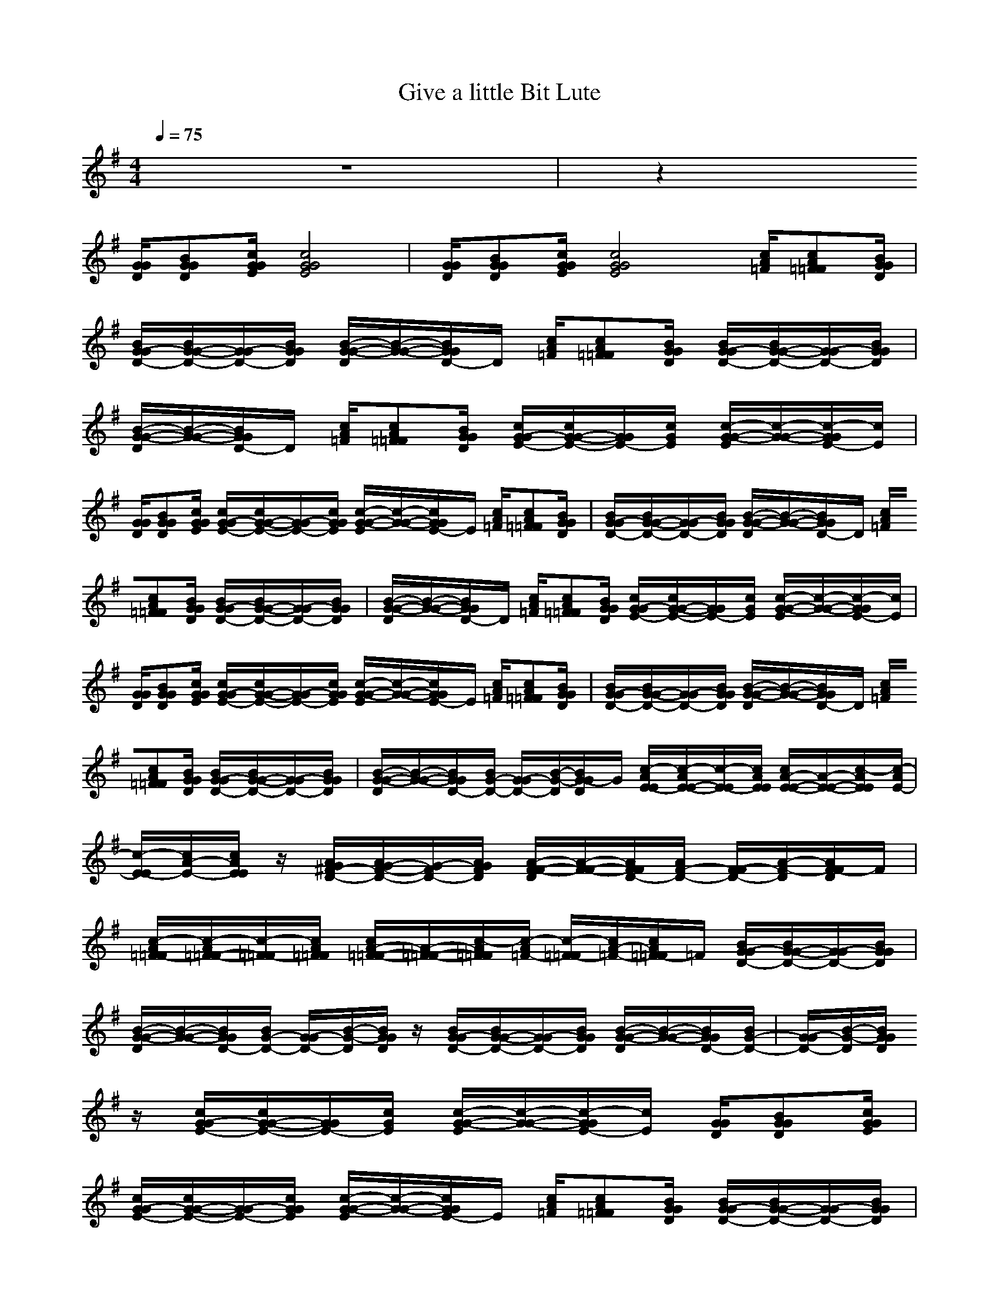 X:1
T:Give a little Bit Lute
N:abceed by Thorsongori
M:4/4
L:1/8
Q:1/4=75
K:G
z8|z2 
[G/2G/2D/2][BGGD][c/2G/2G/2E/2] [c4G4G4E4]|[G/2G/2D/2][BGGD][c/2G/2G/2E/2] [c4G4G4E4] [c/2A/2=F/2][cA=F=F][B/2G/2G/2D/2]|[B/2G/2-G/2D/2-][B/2G/2-G/2-D/2-][G/2-G/2D/2-][B/2G/2G/2D/2] [B/2-G/2-G/2-D/2][B/2-G/2-G/2-][B/2G/2G/2D/2-]D/2 [c/2A/2=F/2][cA=F=F][B/2G/2G/2D/2] [B/2G/2-G/2D/2-][B/2G/2-G/2-D/2-][G/2-G/2D/2-][B/2G/2G/2D/2]|
[B/2-G/2-G/2-D/2][B/2-G/2-G/2-][B/2G/2G/2D/2-]D/2 [c/2A/2=F/2][cA=F=F][B/2G/2G/2D/2] [c/2G/2-G/2E/2-][c/2G/2-G/2-E/2-][G/2G/2E/2-][c/2G/2E/2] [c/2-G/2-G/2-E/2][c/2-G/2-G/2-][c/2-G/2G/2E/2-][c/2E/2]|[G/2G/2D/2][BGGD][c/2G/2G/2E/2] [c/2G/2-G/2E/2-][c/2G/2-G/2-E/2-][G/2-G/2E/2-][c/2G/2G/2E/2] [c/2-G/2-G/2-E/2][c/2-G/2-G/2-][c/2G/2G/2E/2-]E/2 [c/2A/2=F/2][cA=F=F][B/2G/2G/2D/2]|[B/2G/2-G/2D/2-][B/2G/2-G/2-D/2-][G/2-G/2D/2-][B/2G/2G/2D/2] [B/2-G/2-G/2-D/2][B/2-G/2-G/2-][B/2G/2G/2D/2-]D/2 [c/2A/2=F/2][cA=F=F][B/2G/2G/2D/2] [B/2G/2-G/2D/2-][B/2G/2-G/2-D/2-][G/2-G/2D/2-][B/2G/2G/2D/2]|[B/2-G/2-G/2-D/2][B/2-G/2-G/2-][B/2G/2G/2D/2-]D/2 [c/2A/2=F/2][cA=F=F][B/2G/2G/2D/2] [c/2G/2-G/2E/2-][c/2G/2-G/2-E/2-][G/2G/2E/2-][c/2G/2E/2] [c/2-G/2-G/2-E/2][c/2-G/2-G/2-][c/2-G/2G/2E/2-][c/2E/2]|
[G/2G/2D/2][BGGD][c/2G/2G/2E/2] [c/2G/2-G/2E/2-][c/2G/2-G/2-E/2-][G/2-G/2E/2-][c/2G/2G/2E/2] [c/2-G/2-G/2-E/2][c/2-G/2-G/2-][c/2G/2G/2E/2-]E/2 [c/2A/2=F/2][cA=F=F][B/2G/2G/2D/2]|[B/2G/2-G/2D/2-][B/2G/2-G/2-D/2-][G/2-G/2D/2-][B/2G/2G/2D/2] [B/2-G/2-G/2-D/2][B/2-G/2-G/2-][B/2G/2G/2D/2-]D/2 [c/2A/2=F/2][cA=F=F][B/2G/2G/2D/2] [B/2G/2-G/2D/2-][B/2G/2-G/2-D/2-][G/2-G/2D/2-][B/2G/2G/2D/2]|[B/2-G/2-G/2-D/2][B/2-G/2-G/2-][B/2G/2G/2D/2-][B/2G/2-D/2-] [G/2-G/2D/2-][B/2-G/2-D/2][B/2G/2-G/2D/2]G/2 [c/2-A/2E/2-E/2][c/2-A/2E/2-E/2-][c/2-E/2-E/2][c/2A/2E/2E/2] [c/2A/2-E/2-E/2-][A/2-E/2-E/2-][c/2-A/2E/2E/2][c/2-A/2E/2-]|[c/2-E/2-E/2][c/2A/2-E/2-][c/2A/2E/2E/2]z/2 [A/2G/2^F/2-D/2-][A/2G/2-F/2-D/2-][G/2-F/2D/2-][A/2G/2F/2D/2] [A/2-F/2-F/2-D/2][A/2-F/2-F/2-][A/2F/2F/2D/2-][A/2F/2-D/2-] [F/2-F/2D/2-][A/2-F/2-D/2][A/2F/2-F/2D/2]F/2|
[c/2-A/2=F/2-=F/2][c/2-A/2=F/2-=F/2-][c/2-=F/2-=F/2][c/2A/2=F/2=F/2] [c/2A/2-=F/2-=F/2-][A/2-=F/2-=F/2-][c/2-A/2=F/2=F/2][c/2-A/2=F/2-] [c/2-=F/2-=F/2][c/2A/2-=F/2-][c/2A/2=F/2-=F/2]=F/2 [B/2G/2-G/2D/2-][B/2G/2-G/2-D/2-][G/2-G/2D/2-][B/2G/2G/2D/2]|[B/2-G/2-G/2-D/2][B/2-G/2-G/2-][B/2G/2G/2D/2-][B/2G/2-D/2-] [G/2-G/2D/2-][B/2-G/2-D/2][B/2G/2G/2D/2]z/2 [B/2G/2-G/2D/2-][B/2G/2-G/2-D/2-][G/2-G/2D/2-][B/2G/2G/2D/2] [B/2-G/2-G/2-D/2][B/2-G/2-G/2-][B/2G/2G/2D/2-][B/2G/2-D/2-]|[G/2-G/2D/2-][B/2-G/2-D/2][B/2G/2G/2D/2]z/2 [c/2G/2-G/2E/2-][c/2G/2-G/2-E/2-][G/2G/2E/2-][c/2G/2E/2] [c/2-G/2-G/2-E/2][c/2-G/2-G/2-][c/2-G/2G/2E/2-][c/2E/2] [G/2G/2D/2][BGGD][c/2G/2G/2E/2]|[c/2G/2-G/2E/2-][c/2G/2-G/2-E/2-][G/2-G/2E/2-][c/2G/2G/2E/2] [c/2-G/2-G/2-E/2][c/2-G/2-G/2-][c/2G/2G/2E/2-]E/2 [c/2A/2=F/2][cA=F=F][B/2G/2G/2D/2] [B/2G/2-G/2D/2-][B/2G/2-G/2-D/2-][G/2-G/2D/2-][B/2G/2G/2D/2]|
[B/2-G/2-G/2-D/2][B/2-G/2-G/2-][B/2G/2G/2D/2-]D/2 [c/2A/2=F/2][cA=F=F][B/2G/2G/2D/2] [B/2G/2-G/2D/2-][B/2G/2-G/2-D/2-][G/2-G/2D/2-][B/2G/2G/2D/2] [B/2-G/2-G/2-D/2][B/2-G/2-G/2-][B/2G/2G/2D/2-]D/2|[c/2A/2=F/2][cA=F=F][B/2G/2G/2D/2] [c/2G/2-G/2E/2-][c/2G/2-G/2-E/2-][G/2G/2E/2-][c/2G/2E/2] [c/2-G/2-G/2-E/2][c/2-G/2-G/2-][c/2-G/2G/2E/2-][c/2E/2] [G/2G/2D/2][BGGD][c/2G/2G/2E/2]|[c/2G/2-G/2E/2-][c/2G/2-G/2-E/2-][G/2-G/2E/2-][c/2G/2G/2E/2] [c/2-G/2-G/2-E/2][c/2-G/2-G/2-][c/2G/2G/2E/2-]E/2 [c/2A/2=F/2][cA=F=F][B/2G/2G/2D/2] [B/2G/2-G/2D/2-][B/2G/2-G/2-D/2-][G/2-G/2D/2-][B/2G/2G/2D/2]|[B/2-G/2-G/2-D/2][B/2-G/2-G/2-][B/2G/2G/2D/2-]D/2 [c/2A/2=F/2][cA=F=F][B/2G/2G/2D/2] [B/2G/2-G/2D/2-][B/2G/2-G/2-D/2-][G/2-G/2D/2-][B/2G/2G/2D/2] [B/2-G/2-G/2-D/2][B/2-G/2-G/2-][B/2G/2G/2D/2-][B/2G/2-D/2-]|
[G/2-G/2D/2-][B/2-G/2-D/2][B/2G/2-G/2D/2]G/2 [c/2-A/2E/2-E/2][c/2-A/2E/2-E/2-][c/2-E/2-E/2][c/2A/2E/2E/2] [c/2A/2-E/2-E/2-][A/2-E/2-E/2-][c/2-A/2E/2E/2][c/2-A/2E/2-] [c/2-E/2-E/2][c/2A/2-E/2-][c/2A/2E/2E/2]z/2|[A/2G/2^F/2-D/2-][A/2G/2-F/2-D/2-][G/2-F/2D/2-][A/2G/2F/2D/2] [A/2-F/2-F/2-D/2][A/2-F/2-F/2-][A/2F/2F/2D/2-][A/2F/2-D/2-] [F/2-F/2D/2-][A/2-F/2-D/2][A/2F/2F/2D/2]z/2 [c/2-A/2=F/2-=F/2][c/2-A/2=F/2-=F/2-][c/2-=F/2-=F/2][c/2A/2=F/2=F/2]|[c/2A/2-=F/2-=F/2-][A/2-=F/2-=F/2-][c/2-A/2=F/2=F/2][c/2-A/2=F/2-] [c/2-=F/2-=F/2][c/2A/2-=F/2-][c/2A/2=F/2=F/2]z/2 [^A/2=F/2-=F/2D/2-][^A/2=F/2-=F/2-D/2-][=F/2-=F/2D/2-][^A/2=F/2=F/2D/2] [^A/2-=F/2-=F/2-D/2][^A/2=F/2-=F/2-][c/2-=A/2=F/2=F/2][c/2-A/2=F/2-]|[c/2-=F/2-=F/2][c/2A/2-=F/2-][c/2A/2=F/2=F/2]z/2 [B/2G/2-G/2D/2-][B/2G/2-G/2-D/2-][G/2-G/2D/2-][B/2G/2G/2D/2] [B/2-G/2-G/2-D/2][B/2-G/2-G/2-][B/2G/2G/2D/2-][B/2G/2-D/2-] [G/2-G/2D/2-][B/2-G/2-D/2][B/2G/2G/2D/2]z/2|
[B/2G/2-G/2D/2-][B/2G/2-G/2-D/2-][G/2-G/2D/2-][B/2G/2G/2D/2] [B/2-G/2-G/2-D/2][B/2-G/2-G/2-][B/2G/2G/2D/2-][B/2G/2-D/2-] [G/2-G/2D/2-][B/2-G/2-D/2][B/2G/2G/2D/2]z/2 [B/2G/2-G/2D/2-][B/2G/2-G/2-D/2-][G/2-G/2D/2-][B/2G/2G/2D/2]|[B/2-G/2-G/2-D/2][B/2-G/2-G/2-][B/2G/2G/2D/2-][B/2G/2-D/2-] [G/2-G/2D/2-][B/2-G/2-D/2][B/2G/2G/2D/2]z/2 [B/2G/2-G/2D/2-][B/2G/2-G/2-D/2-][G/2-G/2D/2-][B/2G/2G/2D/2] [B/2-G/2-G/2-D/2][B/2-G/2-G/2-][B/2G/2G/2D/2-][B/2G/2-D/2-]|[G/2-G/2D/2-][B/2-G/2-D/2][B/2G/2G/2D/2]z/2 [B/2G/2-G/2E/2-][B/2G/2-G/2-E/2-][G/2-G/2E/2-][B/2G/2G/2E/2] [B/2-G/2-G/2-E/2][B/2-G/2-G/2-][B/2G/2G/2E/2-][B/2G/2-E/2-] [G/2-G/2E/2-][B/2-G/2-E/2][B/2G/2G/2E/2]z/2|[c/2-A/2E/2-E/2][c/2-A/2E/2-E/2-][c/2-E/2-E/2][c/2A/2E/2E/2] [c/2A/2-E/2-E/2-][A/2-E/2-E/2-][c/2-A/2E/2E/2][c/2-A/2E/2-] [c/2-E/2-E/2][c/2A/2-E/2-][c/2A/2E/2E/2]z/2 [B/2G/2-G/2E/2-][B/2G/2-G/2-E/2-][G/2-G/2E/2-][B/2G/2G/2E/2]|
[B/2-G/2-G/2-E/2][B/2-G/2-G/2-][B/2G/2G/2E/2-][B/2G/2-E/2-] [G/2-G/2E/2-][B/2-G/2-E/2][B/2G/2G/2E/2]z/2 [c/2-A/2E/2-E/2][c/2-A/2E/2-E/2-][c/2-E/2-E/2][c/2A/2E/2E/2] [c/2A/2-E/2-E/2-][A/2-E/2-E/2-][c/2-A/2E/2E/2][c/2-A/2E/2-]|[c/2-E/2-E/2][c/2A/2-E/2-][c/2A/2E/2E/2]z/2 [B/2G/2-G/2E/2-][B/2G/2-G/2-E/2-][G/2-G/2E/2-][B/2G/2G/2E/2] [B/2-G/2-G/2-E/2][B/2-G/2-G/2-][B/2G/2G/2E/2-][B/2G/2-E/2-] [G/2-G/2E/2-][B/2-G/2-E/2][B/2G/2G/2E/2]z/2|[c/2-A/2=F/2-=F/2][c/2-A/2=F/2-=F/2-][c/2-=F/2-=F/2][c/2A/2=F/2=F/2] [c/2A/2-=F/2-=F/2-][A/2-=F/2-=F/2-][c/2-A/2=F/2=F/2][c/2-A/2=F/2-] [c/2-=F/2-=F/2][c/2A/2-=F/2-][c/2A/2=F/2=F/2]z/2 [^A/2=F/2-=F/2D/2-][^A/2=F/2-=F/2-D/2-][=F/2-=F/2D/2-][^A/2=F/2=F/2D/2]|[=A/2-=F/2-=F/2-D/2][A/2-=F/2-=F/2-][c/2-A/2=F/2=F/2][c/2-A/2=F/2-] [c/2-=F/2-=F/2][c/2A/2-=F/2-][c/2A/2=F/2=F/2]z/2 [B/2G/2-G/2D/2-][B/2G/2-G/2-D/2-][G/2-G/2D/2-][B/2G/2G/2D/2] [B/2-G/2-G/2-D/2][B/2-G/2-G/2-][B/2G/2G/2D/2-][B/2G/2-D/2-]|
[G/2-G/2D/2-][B/2-G/2-D/2][B/2G/2G/2D/2]z/2 [B/2G/2-G/2D/2-][B/2G/2-G/2-D/2-][G/2-G/2D/2-][B/2G/2G/2D/2] [B/2-G/2-G/2-D/2][B/2-G/2-G/2-][B/2G/2G/2D/2-][B/2G/2-D/2-] [G/2-G/2D/2-][B/2-G/2-D/2][B/2G/2G/2D/2]z/2|[c/2G/2-G/2E/2-][c/2G/2-G/2-E/2-][G/2-G/2E/2-][c/2G/2G/2E/2] [c/2-G/2-G/2-E/2][c/2-G/2-G/2-][c/2G/2G/2E/2-][c/2G/2-E/2-] [G/2-G/2E/2-][c/2-G/2-E/2][c/2-G/2G/2E/2]c/2 [c/2G/2-G/2E/2-][c/2G/2-G/2-E/2-][G/2-G/2E/2-][c/2G/2G/2E/2]|[c/2-G/2-G/2-E/2][c/2-G/2-G/2-][c/2G/2G/2E/2-][c/2G/2-E/2-] [G/2-G/2E/2-][c/2-G/2-E/2][c/2-G/2G/2E/2]c/2 [c/2G/2-G/2E/2-][c/2G/2-G/2-E/2-][G/2-G/2E/2-][c/2G/2G/2E/2] [c/2-G/2-G/2-E/2][c/2-G/2-G/2-][c/2G/2G/2E/2-][c/2G/2-E/2-]|[G/2-G/2E/2-][c/2-G/2-E/2][c/2-G/2G/2E/2]c/2 [c/2G/2-G/2E/2-][c/2G/2-G/2-E/2-][G/2-G/2E/2-][c/2G/2G/2E/2] [c/2-G/2-G/2-E/2][c/2-G/2-G/2-][c/2G/2G/2E/2-][c/2G/2-E/2-] [G/2-G/2E/2-][c/2-G/2-E/2][c/2-G/2G/2E/2]c/2|
[c/2G/2-G/2E/2-][c/2G/2-G/2-E/2-][G/2-G/2E/2-][c/2G/2G/2E/2] [c/2-G/2-G/2-E/2][c/2-G/2-G/2-][c/2G/2G/2E/2-][c/2G/2-E/2-] [G/2-G/2E/2-][c/2-G/2-E/2][c/2-G/2G/2E/2]c/2 [c/2G/2-G/2E/2-][c/2G/2-G/2-E/2-][G/2-G/2E/2-][c/2G/2G/2E/2]|[c/2-G/2-G/2-E/2][c/2-G/2-G/2-][c/2G/2G/2E/2-][c/2G/2-E/2-] [G/2-G/2E/2-][c/2-G/2-E/2][c/2-G/2G/2E/2]c/2 [^A/2=F/2-=F/2D/2-][^A/2=F/2-=F/2-D/2-][=F/2-=F/2D/2-][^A/2=F/2=F/2D/2] [^A/2-=F/2-=F/2-D/2][^A/2-=F/2-=F/2-][^A/2=F/2=F/2D/2-][^A/2=F/2-D/2-]|[=F/2-=F/2D/2-][^A/2-=F/2-D/2][^A/2-=F/2=F/2D/2]^A/2 [c/2-=A/2=F/2-=F/2][c/2-A/2=F/2-=F/2-][c/2-=F/2-=F/2][c/2A/2=F/2=F/2] [c/2A/2-=F/2-=F/2-][A/2-=F/2-=F/2-][c/2-A/2=F/2=F/2][c/2-A/2=F/2-] [c/2-=F/2-=F/2][c/2A/2-=F/2-][c/2A/2=F/2=F/2]z/2|[B/2G/2-G/2D/2-][B/2G/2-G/2-D/2-][G/2-G/2D/2-][B/2G/2G/2D/2] [B/2-G/2-G/2-D/2][B/2-G/2-G/2-][B/2G/2G/2D/2-][B/2G/2-D/2-] [G/2-G/2D/2-][B/2-G/2-D/2][B/2G/2G/2D/2]z/2 [B/2G/2-G/2D/2-][B/2G/2-G/2-D/2-][G/2-G/2D/2-][B/2G/2G/2D/2]|
[B/2-G/2-G/2-D/2][B/2-G/2-G/2-][B/2G/2G/2D/2-][B/2G/2-D/2-] [G/2-G/2D/2-][B/2-G/2-D/2][B/2G/2G/2D/2]z/2 [c/2G/2-G/2E/2-][c/2G/2-G/2-E/2-][G/2G/2E/2-][c/2G/2E/2] [c/2-G/2-G/2-E/2][c/2-G/2-G/2-][c/2-G/2G/2E/2-][c/2E/2]|[G/2G/2D/2][BGGD][c/2G/2G/2E/2] [c/2G/2-G/2E/2-][c/2G/2-G/2-E/2-][G/2-G/2E/2-][c/2G/2G/2E/2] [c/2-G/2-G/2-E/2][c/2-G/2-G/2-][c/2G/2G/2E/2-]E/2 [c/2A/2=F/2][cA=F=F][B/2G/2G/2D/2]|[B/2G/2-G/2D/2-][B/2G/2-G/2-D/2-][G/2-G/2D/2-][B/2G/2G/2D/2] [B/2-G/2-G/2-D/2][B/2-G/2-G/2-][B/2G/2G/2D/2-]D/2 [c/2A/2=F/2][cA=F=F][B/2G/2G/2D/2] [B/2G/2-G/2D/2-][B/2G/2-G/2-D/2-][G/2-G/2D/2-][B/2G/2G/2D/2]|[B/2-G/2-G/2-D/2][B/2-G/2-G/2-][B/2G/2G/2D/2-]D/2 [c/2A/2=F/2][cA=F=F][B/2G/2G/2D/2] [c/2G/2-G/2E/2-][c/2G/2-G/2-E/2-][G/2G/2E/2-][c/2G/2E/2] [c/2-G/2-G/2-E/2][c/2-G/2-G/2-][c/2-G/2G/2E/2-][c/2E/2]|
[G/2G/2D/2][BGGD][c/2G/2G/2E/2] [c/2G/2-G/2E/2-][c/2G/2-G/2-E/2-][G/2-G/2E/2-][c/2G/2G/2E/2] [c/2-G/2-G/2-E/2][c/2-G/2-G/2-][c/2G/2G/2E/2-]E/2 [c/2A/2=F/2][cA=F=F][B/2G/2G/2D/2]|[B/2G/2-G/2D/2-][B/2G/2-G/2-D/2-][G/2-G/2D/2-][B/2G/2G/2D/2] [B/2-G/2-G/2-D/2][B/2-G/2-G/2-][B/2G/2G/2D/2-]D/2 [c/2A/2=F/2][cA=F=F][B/2G/2G/2D/2] [B/2G/2-G/2D/2-][B/2G/2-G/2-D/2-][G/2-G/2D/2-][B/2G/2G/2D/2]|[B/2-G/2-G/2-D/2][B/2-G/2-G/2-][B/2G/2G/2D/2-][B/2G/2-D/2-] [G/2-G/2D/2-][B/2-G/2-D/2][B/2G/2-G/2D/2]G/2 [c/2-A/2E/2-E/2][c/2-A/2E/2-E/2-][c/2-E/2-E/2][c/2A/2E/2E/2] [c/2A/2-E/2-E/2-][A/2-E/2-E/2-][c/2-A/2E/2E/2][c/2-A/2E/2-]|[c/2-E/2-E/2][c/2A/2-E/2-][c/2A/2E/2E/2]z/2 [A/2G/2^F/2-D/2-][A/2G/2-F/2-D/2-][G/2-F/2D/2-][A/2G/2F/2D/2] [A/2-F/2-F/2-D/2][A/2-F/2-F/2-][A/2F/2F/2D/2-][A/2F/2-D/2-] [F/2-F/2D/2-][A/2-F/2-D/2][A/2F/2F/2D/2]z/2|
[c/2-A/2=F/2-=F/2][c/2-A/2=F/2-=F/2-][c/2-=F/2-=F/2][c/2A/2=F/2=F/2] [c/2A/2-=F/2-=F/2-][A/2-=F/2-=F/2-][c/2-A/2=F/2=F/2][c/2-A/2=F/2-] [c/2-=F/2-=F/2][c/2A/2-=F/2-][c/2A/2=F/2=F/2]z/2 [^A/2=F/2-=F/2D/2-][^A/2=F/2-=F/2-D/2-][=F/2-=F/2D/2-][^A/2=F/2=F/2D/2]|[^A/2-=F/2-=F/2-D/2][^A/2=F/2-=F/2-][c/2-=A/2=F/2=F/2][c/2-A/2=F/2-] [c/2-=F/2-=F/2][c/2A/2-=F/2-][c/2A/2=F/2=F/2]z/2 [B/2G/2-G/2D/2-][B/2G/2-G/2-D/2-][G/2-G/2D/2-][B/2G/2G/2D/2] [B/2-G/2-G/2-D/2][B/2-G/2-G/2-][B/2G/2G/2D/2-][B/2G/2-D/2-]|[G/2-G/2D/2-][B/2-G/2-D/2][B/2G/2G/2D/2]z/2 [B/2G/2-G/2D/2-][B/2G/2-G/2-D/2-][G/2-G/2D/2-][B/2G/2G/2D/2] [B/2-G/2-G/2-D/2][B/2-G/2-G/2-][B/2G/2G/2D/2-][B/2G/2-D/2-] [G/2-G/2D/2-][B/2-G/2-D/2][B/2G/2G/2D/2]z/2|[c/2G/2-G/2E/2-][c/2G/2-G/2-E/2-][G/2-G/2E/2-][c/2G/2G/2E/2] [c/2-G/2-G/2-E/2][c/2-G/2-G/2-][c/2G/2G/2E/2-][c/2G/2-E/2-] [G/2-G/2E/2-][c/2-G/2-E/2][c/2-G/2G/2E/2]c/2 [c/2G/2-G/2E/2-][c/2G/2-G/2-E/2-][G/2-G/2E/2-][c/2G/2G/2E/2]|
[c/2-G/2-G/2-E/2][c/2-G/2-G/2-][c/2G/2G/2E/2-][c/2G/2-E/2-] [G/2-G/2E/2-][c/2-G/2-E/2][c/2-G/2G/2E/2]c/2 [c/2G/2-G/2E/2-][c/2G/2-G/2-E/2-][G/2-G/2E/2-][c/2G/2G/2E/2] [c/2-G/2-G/2-E/2][c/2-G/2-G/2-][c/2G/2G/2E/2-][c/2G/2-E/2-]|[G/2-G/2E/2-][c/2-G/2-E/2][c/2-G/2G/2E/2]c/2 [c/2G/2-G/2E/2-][c/2G/2-G/2-E/2-][G/2-G/2E/2-][c/2G/2G/2E/2] [c/2-G/2-G/2-E/2][c/2-G/2-G/2-][c/2G/2G/2E/2-][c/2G/2-E/2-] [G/2-G/2E/2-][c/2-G/2-E/2][c/2-G/2G/2E/2]c/2|[c/2G/2-G/2E/2-][c/2G/2-G/2-E/2-][G/2-G/2E/2-][c/2G/2G/2E/2] [c/2-G/2-G/2-E/2][c/2-G/2-G/2-][c/2G/2G/2E/2-][c/2G/2-E/2-] [G/2-G/2E/2-][c/2-G/2-E/2][c/2-G/2G/2E/2]c/2 [c/2G/2-G/2E/2-][c/2G/2-G/2-E/2-][G/2-G/2E/2-][c/2G/2G/2E/2]|[c/2-G/2-G/2-E/2][c/2-G/2-G/2-][c/2G/2G/2E/2-][c/2G/2-E/2-] [G/2-G/2E/2-][c/2-G/2-E/2][c/2-G/2G/2E/2]c/2 [^A/2=F/2-=F/2D/2-][^A/2=F/2-=F/2-D/2-][=F/2-=F/2D/2-][^A/2=F/2=F/2D/2] [^A/2-=F/2-=F/2-D/2][^A/2-=F/2-=F/2-][^A/2=F/2=F/2D/2-][^A/2=F/2-D/2-]|
[=F/2-=F/2D/2-][^A/2-=F/2-D/2][^A/2-=F/2=F/2D/2]^A/2 [c/2-=A/2=F/2-=F/2][c/2-A/2=F/2-=F/2-][c/2-=F/2-=F/2][c/2A/2=F/2=F/2] [c/2A/2-=F/2-=F/2-][A/2-=F/2-=F/2-][c/2-A/2=F/2=F/2][c/2-A/2=F/2-] [c/2-=F/2-=F/2][c/2A/2-=F/2-][c/2A/2=F/2=F/2]z/2|[c8-G8-G8-E8-]|[c4G4G4E4]  
